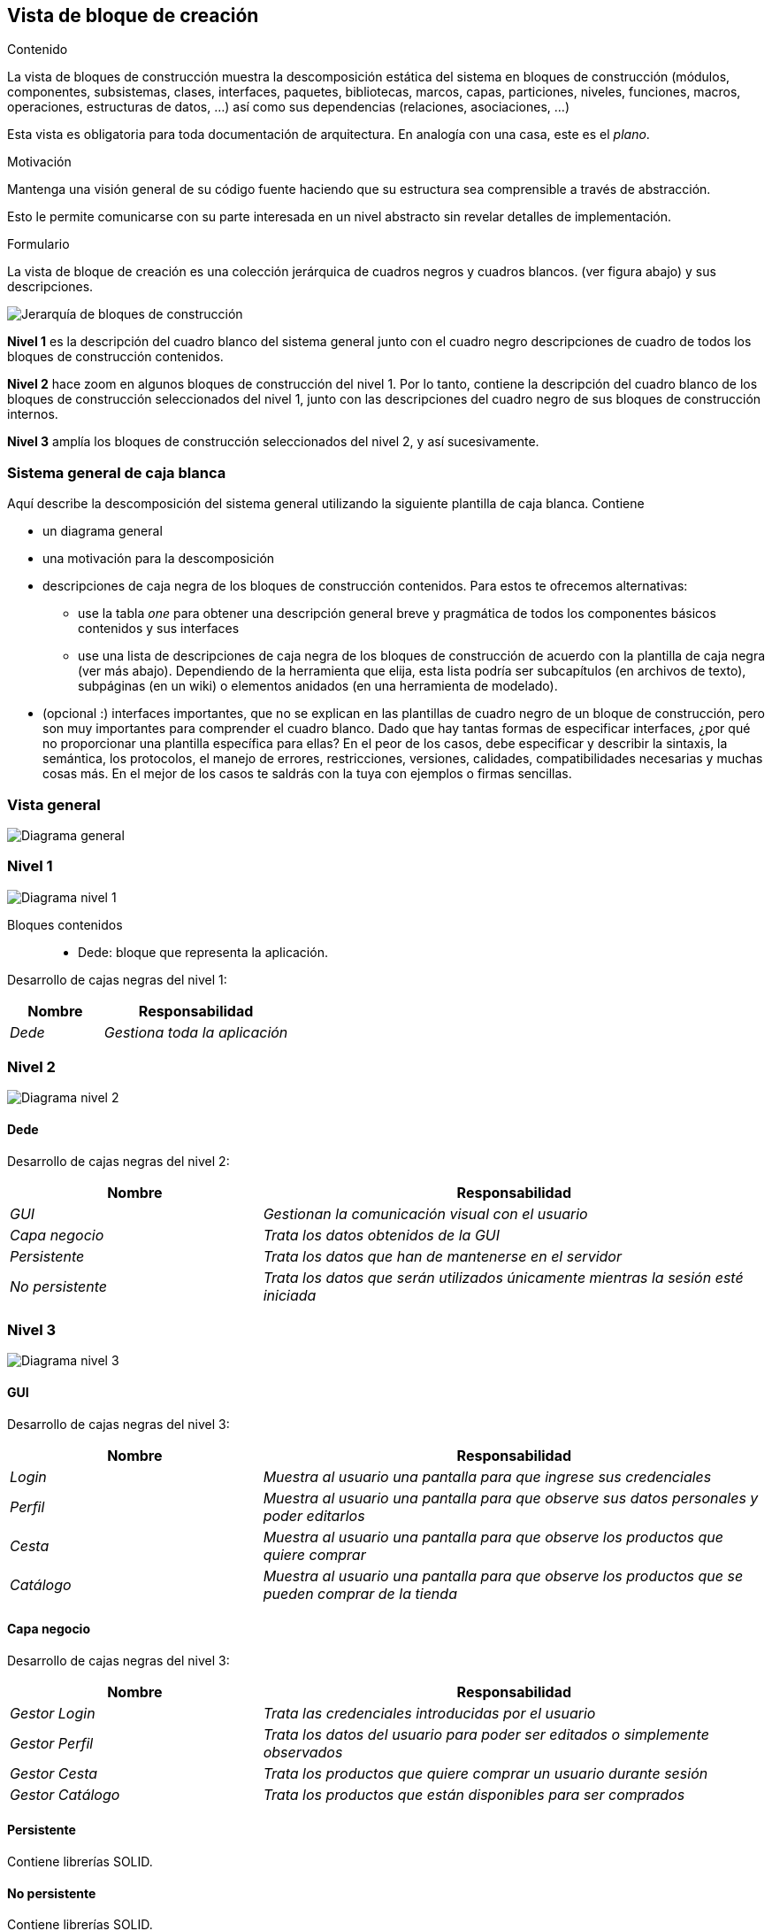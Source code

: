 [[section-building-block-view]]


== Vista de bloque de creación

[role="arc42help"]
****
.Contenido
La vista de bloques de construcción muestra la descomposición estática del sistema en bloques de construcción (módulos, componentes, subsistemas, clases,
interfaces, paquetes, bibliotecas, marcos, capas, particiones, niveles, funciones, macros, operaciones,
estructuras de datos, ...) así como sus dependencias (relaciones, asociaciones, ...)


Esta vista es obligatoria para toda documentación de arquitectura.
En analogía con una casa, este es el _plano_.

.Motivación
Mantenga una visión general de su código fuente haciendo que su estructura sea comprensible a través de
abstracción.

Esto le permite comunicarse con su parte interesada en un nivel abstracto sin revelar detalles de implementación.

.Formulario
La vista de bloque de creación es una colección jerárquica de cuadros negros y cuadros blancos.
(ver figura abajo) y sus descripciones.

image:images/05_building_blocks-EN.png["Jerarquía de bloques de construcción"]

*Nivel 1* es la descripción del cuadro blanco del sistema general junto con el cuadro negro
descripciones de cuadro de todos los bloques de construcción contenidos.

*Nivel 2* hace zoom en algunos bloques de construcción del nivel 1.
Por lo tanto, contiene la descripción del cuadro blanco de los bloques de construcción seleccionados del nivel 1, junto con las descripciones del cuadro negro de sus bloques de construcción internos.

*Nivel 3* amplía los bloques de construcción seleccionados del nivel 2, y así sucesivamente.
****

=== Sistema general de caja blanca 

[role="arc42help"]
****
Aquí describe la descomposición del sistema general utilizando la siguiente plantilla de caja blanca. Contiene

 * un diagrama general
 * una motivación para la descomposición
 * descripciones de caja negra de los bloques de construcción contenidos. Para estos te ofrecemos alternativas:

   ** use la tabla _one_ para obtener una descripción general breve y pragmática de todos los componentes básicos contenidos y sus interfaces
   ** use una lista de descripciones de caja negra de los bloques de construcción de acuerdo con la plantilla de caja negra (ver más abajo).
   Dependiendo de la herramienta que elija, esta lista podría ser subcapítulos (en archivos de texto), subpáginas (en un wiki) o elementos anidados (en una herramienta de modelado).


 * (opcional :) interfaces importantes, que no se explican en las plantillas de cuadro negro de un bloque de construcción, pero son muy importantes para comprender el cuadro blanco.
Dado que hay tantas formas de especificar interfaces, ¿por qué no proporcionar una plantilla específica para ellas?
 En el peor de los casos, debe especificar y describir la sintaxis, la semántica, los protocolos, el manejo de errores,
 restricciones, versiones, calidades, compatibilidades necesarias y muchas cosas más.
En el mejor de los casos te saldrás con la tuya con ejemplos o firmas sencillas.
****

=== Vista general

image:images/05_diagrama_general.png["Diagrama general"]

=== Nivel 1

****

image:images/05_diagrama_nivel_1.png["Diagrama nivel 1"]

Bloques contenidos::
* Dede: bloque que representa la aplicación.

****
Desarrollo de cajas negras del nivel 1:

[cols="1,2" options="header"]
|===
| **Nombre** | **Responsabilidad**
| _Dede_ | _Gestiona toda la aplicación_
|===

****
****
=== Nivel 2

image:images/05_diagrama_nivel_2.png["Diagrama nivel 2"]

==== Dede
****
Desarrollo de cajas negras del nivel 2:

[cols="1,2" options="header"]
|===
| **Nombre** | **Responsabilidad**
| _GUI_ | _Gestionan la comunicación visual con el usuario_
| _Capa negocio_ | _Trata los datos obtenidos de la GUI_
| _Persistente_ | _Trata los datos que han de mantenerse en el servidor_
| _No persistente_ | _Trata los datos que serán utilizados únicamente mientras la sesión esté iniciada_
|===

****

=== Nivel 3

image:images/05_diagrama_nivel_3.png["Diagrama nivel 3"]

==== GUI
****
Desarrollo de cajas negras del nivel 3:

[cols="1,2" options="header"]
|===
| **Nombre** | **Responsabilidad**
| _Login_ | _Muestra al usuario una pantalla para que ingrese sus credenciales_
| _Perfil_ | _Muestra al usuario una pantalla para que observe sus datos personales y poder editarlos_
| _Cesta_ | _Muestra al usuario una pantalla para que observe los productos que quiere comprar_
| _Catálogo_ | _Muestra al usuario una pantalla para que observe los productos que se pueden comprar de la tienda_
|===

****

==== Capa negocio
****
Desarrollo de cajas negras del nivel 3:

[cols="1,2" options="header"]
|===
| **Nombre** | **Responsabilidad**
| _Gestor Login_ | _Trata las credenciales introducidas por el usuario_
| _Gestor Perfil_ | _Trata los datos del usuario para poder ser editados o simplemente observados_
| _Gestor Cesta_ | _Trata los productos que quiere comprar un usuario durante sesión_
| _Gestor Catálogo_ | _Trata los productos que están disponibles para ser comprados_
|===

****

==== Persistente
****
Contiene librerías SOLID.
****

==== No persistente
****
Contiene librerías SOLID.

****